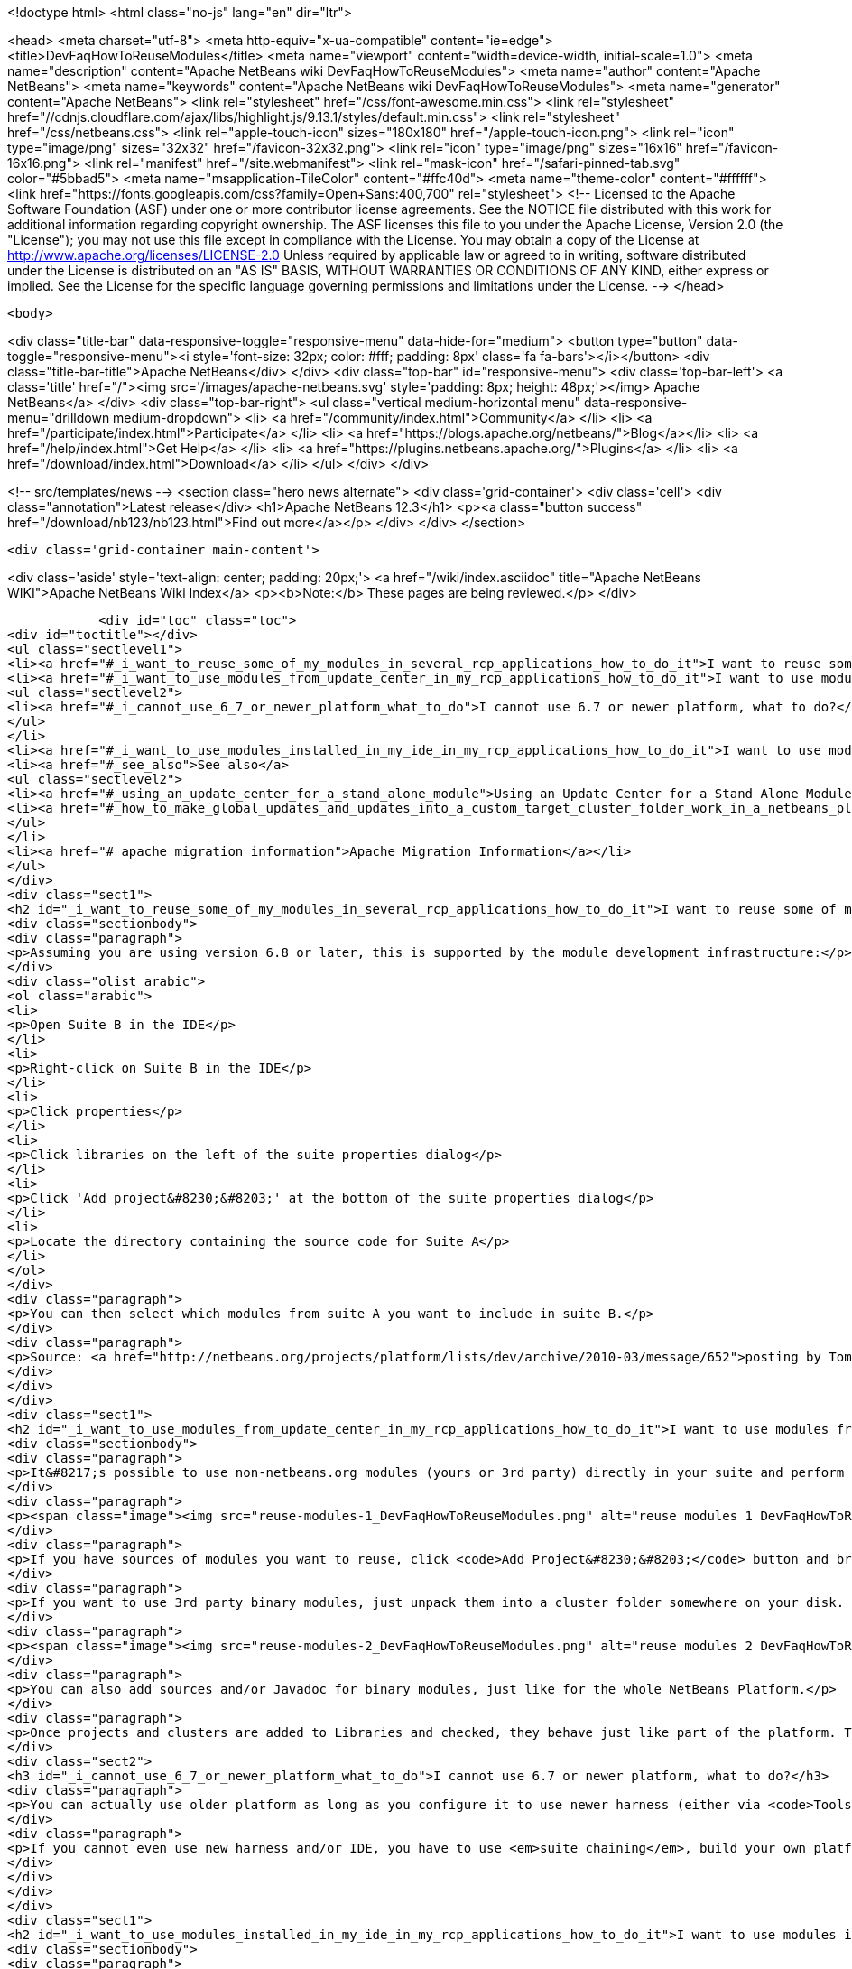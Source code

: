 

<!doctype html>
<html class="no-js" lang="en" dir="ltr">
    
<head>
    <meta charset="utf-8">
    <meta http-equiv="x-ua-compatible" content="ie=edge">
    <title>DevFaqHowToReuseModules</title>
    <meta name="viewport" content="width=device-width, initial-scale=1.0">
    <meta name="description" content="Apache NetBeans wiki DevFaqHowToReuseModules">
    <meta name="author" content="Apache NetBeans">
    <meta name="keywords" content="Apache NetBeans wiki DevFaqHowToReuseModules">
    <meta name="generator" content="Apache NetBeans">
    <link rel="stylesheet" href="/css/font-awesome.min.css">
     <link rel="stylesheet" href="//cdnjs.cloudflare.com/ajax/libs/highlight.js/9.13.1/styles/default.min.css"> 
    <link rel="stylesheet" href="/css/netbeans.css">
    <link rel="apple-touch-icon" sizes="180x180" href="/apple-touch-icon.png">
    <link rel="icon" type="image/png" sizes="32x32" href="/favicon-32x32.png">
    <link rel="icon" type="image/png" sizes="16x16" href="/favicon-16x16.png">
    <link rel="manifest" href="/site.webmanifest">
    <link rel="mask-icon" href="/safari-pinned-tab.svg" color="#5bbad5">
    <meta name="msapplication-TileColor" content="#ffc40d">
    <meta name="theme-color" content="#ffffff">
    <link href="https://fonts.googleapis.com/css?family=Open+Sans:400,700" rel="stylesheet"> 
    <!--
        Licensed to the Apache Software Foundation (ASF) under one
        or more contributor license agreements.  See the NOTICE file
        distributed with this work for additional information
        regarding copyright ownership.  The ASF licenses this file
        to you under the Apache License, Version 2.0 (the
        "License"); you may not use this file except in compliance
        with the License.  You may obtain a copy of the License at
        http://www.apache.org/licenses/LICENSE-2.0
        Unless required by applicable law or agreed to in writing,
        software distributed under the License is distributed on an
        "AS IS" BASIS, WITHOUT WARRANTIES OR CONDITIONS OF ANY
        KIND, either express or implied.  See the License for the
        specific language governing permissions and limitations
        under the License.
    -->
</head>


    <body>
        

<div class="title-bar" data-responsive-toggle="responsive-menu" data-hide-for="medium">
    <button type="button" data-toggle="responsive-menu"><i style='font-size: 32px; color: #fff; padding: 8px' class='fa fa-bars'></i></button>
    <div class="title-bar-title">Apache NetBeans</div>
</div>
<div class="top-bar" id="responsive-menu">
    <div class='top-bar-left'>
        <a class='title' href="/"><img src='/images/apache-netbeans.svg' style='padding: 8px; height: 48px;'></img> Apache NetBeans</a>
    </div>
    <div class="top-bar-right">
        <ul class="vertical medium-horizontal menu" data-responsive-menu="drilldown medium-dropdown">
            <li> <a href="/community/index.html">Community</a> </li>
            <li> <a href="/participate/index.html">Participate</a> </li>
            <li> <a href="https://blogs.apache.org/netbeans/">Blog</a></li>
            <li> <a href="/help/index.html">Get Help</a> </li>
            <li> <a href="https://plugins.netbeans.apache.org/">Plugins</a> </li>
            <li> <a href="/download/index.html">Download</a> </li>
        </ul>
    </div>
</div>


        
<!-- src/templates/news -->
<section class="hero news alternate">
    <div class='grid-container'>
        <div class='cell'>
            <div class="annotation">Latest release</div>
            <h1>Apache NetBeans 12.3</h1>
            <p><a class="button success" href="/download/nb123/nb123.html">Find out more</a></p>
        </div>
    </div>
</section>

        <div class='grid-container main-content'>
            
<div class='aside' style='text-align: center; padding: 20px;'>
    <a href="/wiki/index.asciidoc" title="Apache NetBeans WIKI">Apache NetBeans Wiki Index</a>
    <p><b>Note:</b> These pages are being reviewed.</p>
</div>

            <div id="toc" class="toc">
<div id="toctitle"></div>
<ul class="sectlevel1">
<li><a href="#_i_want_to_reuse_some_of_my_modules_in_several_rcp_applications_how_to_do_it">I want to reuse some of my modules in several RCP applications. How to do it?</a></li>
<li><a href="#_i_want_to_use_modules_from_update_center_in_my_rcp_applications_how_to_do_it">I want to use modules from update center in my RCP applications. How to do it?</a>
<ul class="sectlevel2">
<li><a href="#_i_cannot_use_6_7_or_newer_platform_what_to_do">I cannot use 6.7 or newer platform, what to do?</a></li>
</ul>
</li>
<li><a href="#_i_want_to_use_modules_installed_in_my_ide_in_my_rcp_applications_how_to_do_it">I want to use modules installed in my IDE in my RCP applications. How to do it?</a></li>
<li><a href="#_see_also">See also</a>
<ul class="sectlevel2">
<li><a href="#_using_an_update_center_for_a_stand_alone_module">Using an Update Center for a Stand Alone Module</a></li>
<li><a href="#_how_to_make_global_updates_and_updates_into_a_custom_target_cluster_folder_work_in_a_netbeans_platform_application">How to make global updates and updates into a custom target cluster/folder work in a NetBeans Platform application</a></li>
</ul>
</li>
<li><a href="#_apache_migration_information">Apache Migration Information</a></li>
</ul>
</div>
<div class="sect1">
<h2 id="_i_want_to_reuse_some_of_my_modules_in_several_rcp_applications_how_to_do_it">I want to reuse some of my modules in several RCP applications. How to do it?</h2>
<div class="sectionbody">
<div class="paragraph">
<p>Assuming you are using version 6.8 or later, this is supported by the module development infrastructure:</p>
</div>
<div class="olist arabic">
<ol class="arabic">
<li>
<p>Open Suite B in the IDE</p>
</li>
<li>
<p>Right-click on Suite B in the IDE</p>
</li>
<li>
<p>Click properties</p>
</li>
<li>
<p>Click libraries on the left of the suite properties dialog</p>
</li>
<li>
<p>Click 'Add project&#8230;&#8203;' at the bottom of the suite properties dialog</p>
</li>
<li>
<p>Locate the directory containing the source code for Suite A</p>
</li>
</ol>
</div>
<div class="paragraph">
<p>You can then select which modules from suite A you want to include in suite B.</p>
</div>
<div class="paragraph">
<p>Source: <a href="http://netbeans.org/projects/platform/lists/dev/archive/2010-03/message/652">posting by Tom Wheeler</a></p>
</div>
</div>
</div>
<div class="sect1">
<h2 id="_i_want_to_use_modules_from_update_center_in_my_rcp_applications_how_to_do_it">I want to use modules from update center in my RCP applications. How to do it?</h2>
<div class="sectionbody">
<div class="paragraph">
<p>It&#8217;s possible to use non-netbeans.org modules (yours or 3rd party) directly in your suite and perform this configuration via the GUI. To do this, go to the <code>Properties</code> of your suite project, <code>Libraries</code> tab:</p>
</div>
<div class="paragraph">
<p><span class="image"><img src="reuse-modules-1_DevFaqHowToReuseModules.png" alt="reuse modules 1 DevFaqHowToReuseModules"></span></p>
</div>
<div class="paragraph">
<p>If you have sources of modules you want to reuse, click <code>Add Project&#8230;&#8203;</code> button and browse for the suite or standalone module project you want to add.</p>
</div>
<div class="paragraph">
<p>If you want to use 3rd party binary modules, just unpack them into a cluster folder somewhere on your disk. Preferably put the cluster under your suite&#8217;s root so that you can use relative paths, which makes setup in a team environment easier. Then click the <code>Add Cluster&#8230;&#8203;</code> button and browse for the cluster folder:</p>
</div>
<div class="paragraph">
<p><span class="image"><img src="reuse-modules-2_DevFaqHowToReuseModules.png" alt="reuse modules 2 DevFaqHowToReuseModules"></span></p>
</div>
<div class="paragraph">
<p>You can also add sources and/or Javadoc for binary modules, just like for the whole NetBeans Platform.</p>
</div>
<div class="paragraph">
<p>Once projects and clusters are added to Libraries and checked, they behave just like part of the platform. They will appear in running platform application, will be included in binary distribution, modules from your suite can depend on them, etc.</p>
</div>
<div class="sect2">
<h3 id="_i_cannot_use_6_7_or_newer_platform_what_to_do">I cannot use 6.7 or newer platform, what to do?</h3>
<div class="paragraph">
<p>You can actually use older platform as long as you configure it to use newer harness (either via <code>Tools &#8594; NetBeans Platforms</code> in IDE or by specifying <a href="DevFaqNbPlatformAndHarnessMixAndMatch.asciidoc">harness.dir</a>) and you develop in new enough IDE.</p>
</div>
<div class="paragraph">
<p>If you cannot even use new harness and/or IDE, you have to use <em>suite chaining</em>, build your own platform and depend on it. See <code>harness/README</code> file for details. See also <a href="HowToReuseModules.asciidoc">HowToReuseModules</a>.</p>
</div>
</div>
</div>
</div>
<div class="sect1">
<h2 id="_i_want_to_use_modules_installed_in_my_ide_in_my_rcp_applications_how_to_do_it">I want to use modules installed in my IDE in my RCP applications. How to do it?</h2>
<div class="sectionbody">
<div class="paragraph">
<p>First make sure that you have the IDE to install the downloaded plugins into shared directories. To do this go to Tool&gt;Plugins then the Settings tab. Enable the check box at the bottom in the advance section. You might be warned about not having permission to save files into a location. Just make sure to run NetBeans as an administrator.</p>
</div>
<div class="paragraph">
<p>Now install the plugins you are interested in (using the Update center or manual install). They&#8217;ll be installed in a different place within the NetBeans platform depending on the classification of the plugin. Verify in the platform, you might have a new cluster named extra.</p>
</div>
</div>
</div>
<div class="sect1">
<h2 id="_see_also">See also</h2>
<div class="sectionbody">
<div class="ulist">
<ul>
<li>
<p><a href="DevFaqGeneralWhereIsPlatformHowToBuild.asciidoc">Where is the Platform and how can I build it?</a> for more details on how to add a custom platform for your application so the project is stand alone.</p>
</li>
</ul>
</div>
<div class="sect2">
<h3 id="_using_an_update_center_for_a_stand_alone_module">Using an Update Center for a Stand Alone Module</h3>
<div class="paragraph">
<p>This was suggested as a patch but rejected (<a href="https://netbeans.org/bugzilla/show_bug.cgi?id=185283">https://netbeans.org/bugzilla/show_bug.cgi?id=185283</a>)</p>
</div>
<div class="paragraph">
<p>Add the following to the module&#8217;s build.xml file:</p>
</div>
<div class="listingblock">
<div class="content">
<pre class="prettyprint highlight"><code class="language-xml" data-lang="xml">&lt;target name="create-update-center" depends="harness.taskdefs, nbm"&gt;
        &lt;mkdir dir="${update.dir}"/&gt;
        &lt;pathfileset id="updater.jar"&gt;
            &lt;path refid="cluster.path.id"/&gt;
            &lt;filename name="modules/ext/updater.jar"/&gt;
        &lt;/pathfileset&gt;
        &lt;makeupdatedesc desc="${update.dir}/updates.xml" distbase="."
automaticgrouping="true" uselicenseurl="${use.license.url.in.catalog}"&gt;
            &lt;fileset dir="./build"&gt;
                &lt;include name="*.nbm"/&gt;
                &lt;include name="*.jar"/&gt;
            &lt;/fileset&gt;
            &lt;updaterjar&gt;
                &lt;resources refid="updater.jar"/&gt;
            &lt;/updaterjar&gt;
        &lt;/makeupdatedesc&gt;
        &lt;!--Copy the files to the folder--&gt;
        &lt;copy todir="${update.dir}"&gt;
            &lt;fileset dir="./build"&gt;
                &lt;include name="*.nbm"/&gt;
                &lt;include name="*.jar"/&gt;
            &lt;/fileset&gt;
        &lt;/copy&gt;
    &lt;/target&gt;</code></pre>
</div>
</div>
<div class="paragraph">
<p>This will create an update center for the stand alone module!</p>
</div>
<div class="paragraph">
<p><strong>Note:</strong> Nothing magic about it. Just used the Netbeans task makeupdatedesc. Feel free
to change the target name and change ./build with something smarter (I couldn&#8217;t
find a pre-defined variable for that in the stand alone modules).</p>
</div>
</div>
<div class="sect2">
<h3 id="_how_to_make_global_updates_and_updates_into_a_custom_target_cluster_folder_work_in_a_netbeans_platform_application">How to make global updates and updates into a custom target cluster/folder work in a NetBeans Platform application</h3>
<div class="olist arabic">
<ol class="arabic">
<li>
<p>Set <code>nbm.is.global=true</code> and/or <code>nbm.target.cluster="yourtargetcluster"</code></p>
</li>
</ol>
</div>
<div class="olist arabic">
<ol class="arabic" start="2">
<li>
<p>Create an instance of <code>org.netbeans.spi.autoupdate.AutoupdateClusterCreator</code> as a service provider. Unless you have an appropriate <code>AutoupdateClusterCreator</code> service in your platform application, these properties have no effect and all updates will always be installed in the user dir! Unfortunately, this is poorly documented.</p>
</li>
</ol>
</div>
<div class="paragraph">
<p>The easy way to create one such <code>AutoupdateClusterCreator</code> was for me to adapt the source file of the default IDE implementation (<a href="http://hg.netbeans.org/main/file/tip/updatecenters/src/org/netbeans/modules/updatecenters/resources/NetBeansClusterCreator.java">http://hg.netbeans.org/main/file/tip/updatecenters/src/org/netbeans/modules/updatecenters/resources/NetBeansClusterCreator.java</a> ) to my own needs. Basically, all you have to do is replace one file name: &#8220;netbeans.clusters&#8221; must become &#8220;yourbrandingappname.clusters&#8221;. You&#8217;ll find the respective file in &#8220;install-dir/etc&#8221; of your application.</p>
</div>
</div>
</div>
</div>
<div class="sect1">
<h2 id="_apache_migration_information">Apache Migration Information</h2>
<div class="sectionbody">
<div class="paragraph">
<p>The content in this page was kindly donated by Oracle Corp. to the
Apache Software Foundation.</p>
</div>
<div class="paragraph">
<p>This page was exported from <a href="http://wiki.netbeans.org/DevFaqHowToReuseModules">http://wiki.netbeans.org/DevFaqHowToReuseModules</a> ,
that was last modified by NetBeans user Markiewb
on 2017-01-04T22:22:30Z.</p>
</div>
<div class="paragraph">
<p><strong>NOTE:</strong> This document was automatically converted to the AsciiDoc format on 2018-02-07, and needs to be reviewed.</p>
</div>
</div>
</div>
            
<section class='tools'>
    <ul class="menu align-center">
        <li><a title="Facebook" href="https://www.facebook.com/NetBeans"><i class="fa fa-md fa-facebook"></i></a></li>
        <li><a title="Twitter" href="https://twitter.com/netbeans"><i class="fa fa-md fa-twitter"></i></a></li>
        <li><a title="Github" href="https://github.com/apache/netbeans"><i class="fa fa-md fa-github"></i></a></li>
        <li><a title="YouTube" href="https://www.youtube.com/user/netbeansvideos"><i class="fa fa-md fa-youtube"></i></a></li>
        <li><a title="Slack" href="https://tinyurl.com/netbeans-slack-signup/"><i class="fa fa-md fa-slack"></i></a></li>
        <li><a title="JIRA" href="https://issues.apache.org/jira/projects/NETBEANS/summary"><i class="fa fa-mf fa-bug"></i></a></li>
    </ul>
    <ul class="menu align-center">
        
        <li><a href="https://github.com/apache/netbeans-website/blob/master/netbeans.apache.org/src/content/wiki/DevFaqHowToReuseModules.asciidoc" title="See this page in github"><i class="fa fa-md fa-edit"></i> See this page in GitHub.</a></li>
    </ul>
</section>

        </div>
        

<div class='grid-container incubator-area' style='margin-top: 64px'>
    <div class='grid-x grid-padding-x'>
        <div class='large-auto cell text-center'>
            <a href="https://www.apache.org/">
                <img style="width: 320px" title="Apache Software Foundation" src="/images/asf_logo_wide.svg" />
            </a>
        </div>
        <div class='large-auto cell text-center'>
            <a href="https://www.apache.org/events/current-event.html">
               <img style="width:234px; height: 60px;" title="Apache Software Foundation current event" src="https://www.apache.org/events/current-event-234x60.png"/>
            </a>
        </div>
    </div>
</div>
<footer>
    <div class="grid-container">
        <div class="grid-x grid-padding-x">
            <div class="large-auto cell">
                
                <h1><a href="/about/index.html">About</a></h1>
                <ul>
                    <li><a href="https://netbeans.apache.org/community/who.html">Who's Who</a></li>
                    <li><a href="https://www.apache.org/foundation/thanks.html">Thanks</a></li>
                    <li><a href="https://www.apache.org/foundation/sponsorship.html">Sponsorship</a></li>
                    <li><a href="https://www.apache.org/security/">Security</a></li>
                </ul>
            </div>
            <div class="large-auto cell">
                <h1><a href="/community/index.html">Community</a></h1>
                <ul>
                    <li><a href="/community/mailing-lists.html">Mailing lists</a></li>
                    <li><a href="/community/committer.html">Becoming a committer</a></li>
                    <li><a href="/community/events.html">NetBeans Events</a></li>
                    <li><a href="https://www.apache.org/events/current-event.html">Apache Events</a></li>
                </ul>
            </div>
            <div class="large-auto cell">
                <h1><a href="/participate/index.html">Participate</a></h1>
                <ul>
                    <li><a href="/participate/submit-pr.html">Submitting Pull Requests</a></li>
                    <li><a href="/participate/report-issue.html">Reporting Issues</a></li>
                    <li><a href="/participate/index.html#documentation">Improving the documentation</a></li>
                </ul>
            </div>
            <div class="large-auto cell">
                <h1><a href="/help/index.html">Get Help</a></h1>
                <ul>
                    <li><a href="/help/index.html#documentation">Documentation</a></li>
                    <li><a href="/wiki/index.asciidoc">Wiki</a></li>
                    <li><a href="/help/index.html#support">Community Support</a></li>
                    <li><a href="/help/commercial-support.html">Commercial Support</a></li>
                </ul>
            </div>
            <div class="large-auto cell">
                <h1><a href="/download/nb110/nb110.html">Download</a></h1>
                <ul>
                    <li><a href="/download/index.html">Releases</a></li>                    
                    <li><a href="/plugins/index.html">Plugins</a></li>
                    <li><a href="/download/index.html#source">Building from source</a></li>
                    <li><a href="/download/index.html#previous">Previous releases</a></li>
                </ul>
            </div>
        </div>
    </div>
</footer>
<div class='footer-disclaimer'>
    <div class="footer-disclaimer-content">
        <p>Copyright &copy; 2017-2020 <a href="https://www.apache.org">The Apache Software Foundation</a>.</p>
        <p>Licensed under the Apache <a href="https://www.apache.org/licenses/">license</a>, version 2.0</p>
        <div style='max-width: 40em; margin: 0 auto'>
            <p>Apache, Apache NetBeans, NetBeans, the Apache feather logo and the Apache NetBeans logo are trademarks of <a href="https://www.apache.org">The Apache Software Foundation</a>.</p>
            <p>Oracle and Java are registered trademarks of Oracle and/or its affiliates.</p>
        </div>
        
    </div>
</div>



        <script src="/js/vendor/jquery-3.2.1.min.js"></script>
        <script src="/js/vendor/what-input.js"></script>
        <script src="/js/vendor/jquery.colorbox-min.js"></script>
        <script src="/js/vendor/foundation.min.js"></script>
        <script src="/js/netbeans.js"></script>
        <script>
            
            $(function(){ $(document).foundation(); });
        </script>
        
        <script src="https://cdnjs.cloudflare.com/ajax/libs/highlight.js/9.13.1/highlight.min.js"></script>
        <script>
         $(document).ready(function() { $("pre code").each(function(i, block) { hljs.highlightBlock(block); }); }); 
        </script>
        

    </body>
</html>
